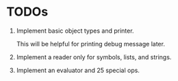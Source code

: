 * TODOs

1. Implement basic object types and printer.

   This will be helpful for printing debug message later.

2. Implement a reader only for symbols, lists, and strings.

3. Implement an evaluator and 25 special ops.
